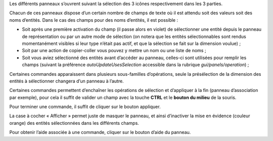 .. _operations-description:

Les différents panneaux s’ouvrent suivant la sélection des 3 icônes respectivement dans les 3 parties.

Chacun de ces panneaux dispose d’un certain nombre de champs de texte
où il est attendu soit des valeurs soit des noms d’entités. Dans le cas
des champs pour des noms d’entités, il est possible :

-  Soit après une première activation du champ (il passe alors en
   violet) de sélectionner une entité depuis le panneau de
   représentation ou par un autre mode de sélection (on notera que les
   entités sélectionnables sont rendus momentanément visibles si leur
   type n’était pas actif, et que la sélection se fait sur la dimension
   voulue) ;

-  Soit par une action de copier-coller vous pouvez y mettre un nom ou
   une liste de noms ;

-  Soit vous aviez sélectionné des entités avant d’accéder au panneau,
   celles-ci sont utilisées pour remplir les champs (suivant la
   préférence *autoUpdateUsesSelection* accessible dans la rubrique
   *gui/panels/operation*) ;

Certaines commandes apparaissent dans plusieurs sous-familles
d’opérations, seule la présélection de la dimension des entités à
sélectionner changera d’un panneau à l’autre.

Certaines commandes permettent d’enchaîner les opérations de sélection
et d’appliquer à la fin (panneau d’association par exemple), pour cela
il suffit de valider un champ avec la touche **CTRL** et le **bouton du
milieu** de la souris.

Pour terminer une commande, il suffit de cliquer sur le bouton
appliquer.

La case à cocher « Afficher » permet juste de masquer le panneau, et
ainsi d’inactiver la mise en évidence (couleur orange) des entités
sélectionnées dans les différents champs.

Pour obtenir l’aide associée à une commande, cliquer sur le bouton
d’aide du panneau.